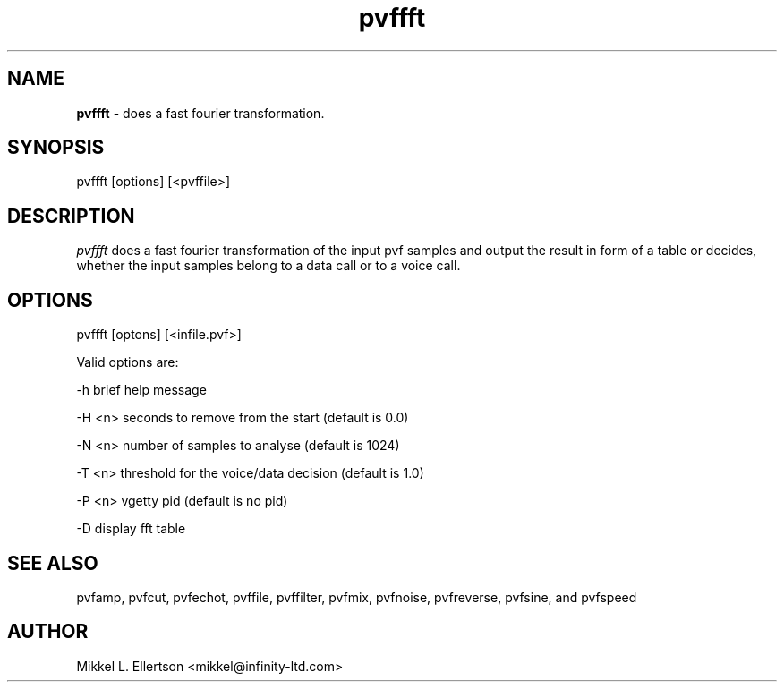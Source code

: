 .\" .IX pvf
.TH "pvffft" "1" "1.4" "pvffft" "PVF tools"
.SH "NAME"
\fBpvffft\fR \- does a fast fourier transformation.
.SH "SYNOPSIS"
pvffft [options] [<pvffile>]
.SH "DESCRIPTION"
\fIpvffft\fR does a fast fourier transformation of the input pvf samples and output the result in form of a table or decides, whether the input samples belong to a data call or to a voice call.
.SH "OPTIONS"
pvffft [optons] [<infile.pvf>]

Valid options are:

\-h     brief help message

\-H <n> seconds to remove from the start (default is 0.0)

\-N <n> number of samples to analyse (default is 1024)

\-T <n> threshold for the voice/data decision (default is 1.0)

\-P <n> vgetty pid (default is no pid) 

\-D     display fft table


.SH "SEE ALSO"
pvfamp, pvfcut, pvfechot, pvffile, pvffilter, pvfmix, pvfnoise, pvfreverse, pvfsine, and pvfspeed
.SH "AUTHOR"
Mikkel L. Ellertson <mikkel@infinity\-ltd.com>

